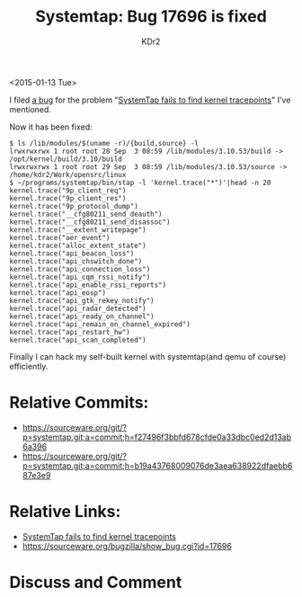 # -*- mode: org; mode: auto-fill -*-
#+TITLE: Systemtap: Bug 17696 is fixed
#+AUTHOR: KDr2

#+OPTIONS: ^:{}
# #+OPTIONS: toc:nil
#+OPTIONS: num:nil

#+BEGIN: inc-file :file "common.inc.org"
#+END:
#+CALL: dynamic-header() :results raw
#+CALL: meta-keywords(kws='("systemtap" "stap" "tracepoint")) :results raw

# - DATE
<2015-01-13 Tue>


#+BEGIN: inc-file :file "gad.inc.org"
#+END:

# - CONTENT

I filed [[https://sourceware.org/bugzilla/show_bug.cgi?id=17696][a bug]] for the problem "[[file:1412-problem-stap-tracepoint.org][SystemTap fails to find kernel
tracepoints]]" I've mentioned.

Now it has been fixed:

#+BEGIN_EXAMPLE
$ ls /lib/modules/$(uname -r)/{build,source} -l
lrwxrwxrwx 1 root root 28 Sep  3 08:59 /lib/modules/3.10.53/build -> /opt/kernel/build/3.10/build
lrwxrwxrwx 1 root root 29 Sep  3 08:59 /lib/modules/3.10.53/source -> /home/kdr2/Work/opensrc/linux
$ ~/programs/systemtap/bin/stap -l 'kernel.trace("*")'|head -n 20
kernel.trace("9p_client_req")
kernel.trace("9p_client_res")
kernel.trace("9p_protocol_dump")
kernel.trace("__cfg80211_send_deauth")
kernel.trace("__cfg80211_send_disassoc")
kernel.trace("__extent_writepage")
kernel.trace("aer_event")
kernel.trace("alloc_extent_state")
kernel.trace("api_beacon_loss")
kernel.trace("api_chswitch_done")
kernel.trace("api_connection_loss")
kernel.trace("api_cqm_rssi_notify")
kernel.trace("api_enable_rssi_reports")
kernel.trace("api_eosp")
kernel.trace("api_gtk_rekey_notify")
kernel.trace("api_radar_detected")
kernel.trace("api_ready_on_channel")
kernel.trace("api_remain_on_channel_expired")
kernel.trace("api_restart_hw")
kernel.trace("api_scan_completed")
#+END_EXAMPLE

Finally I can hack my self-built kernel with systemtap(and qemu of
course) efficiently.

* Relative Commits:
  -
    https://sourceware.org/git/?p=systemtap.git;a=commit;h=f27496f3bbfd678cfde0a33dbc0ed2d13ab6a396
  -
    https://sourceware.org/git/?p=systemtap.git;a=commit;h=b19a43768009076de3aea638922dfaebb687e3e9

* Relative Links:
  - [[file:1412-problem-stap-tracepoint.org][SystemTap fails to find kernel tracepoints]]
  - https://sourceware.org/bugzilla/show_bug.cgi?id=17696

#+BEGIN: inc-file :file "gad.inc.org"
#+END:

* Discuss and Comment
  #+BEGIN: inc-file :file "comment.inc.org"
  #+END:

